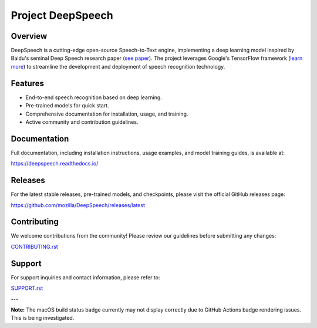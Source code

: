 Project DeepSpeech
==================

.. image:: https://readthedocs.org/projects/deepspeech/badge/?version=latest
   :target: https://deepspeech.readthedocs.io/?badge=latest
   :alt: Documentation Status

.. image:: https://img.shields.io/github/actions/workflow/status/mozilla/DeepSpeech/macOS-amd64.yml?branch=main
   :target: https://github.com/mozilla/DeepSpeech/actions/workflows/macOS-amd64.yml
   :alt: macOS Build Status
   :class: badge
   :align: left

.. image:: https://github.com/mozilla/DeepSpeech/actions/workflows/lint.yml/badge.svg
   :target: https://github.com/mozilla/DeepSpeech/actions/workflows/lint.yml
   :alt: Linter Status
   :class: badge
   :align: left

.. image:: https://github.com/mozilla/DeepSpeech/actions/workflows/docker.yml/badge.svg
   :target: https://github.com/mozilla/DeepSpeech/actions/workflows/docker.yml
   :alt: Docker Build Status
   :class: badge
   :align: left

Overview
--------

DeepSpeech is a cutting-edge open-source Speech-to-Text engine, implementing a deep learning model inspired by Baidu's seminal Deep Speech research paper (`see paper <https://arxiv.org/abs/1412.5567>`_). The project leverages Google's TensorFlow framework (`learn more <https://www.tensorflow.org/>`_) to streamline the development and deployment of speech recognition technology.

Features
--------

- End-to-end speech recognition based on deep learning.
- Pre-trained models for quick start.
- Comprehensive documentation for installation, usage, and training.
- Active community and contribution guidelines.

Documentation
-------------

Full documentation, including installation instructions, usage examples, and model training guides, is available at:

`https://deepspeech.readthedocs.io/ <https://deepspeech.readthedocs.io/?badge=latest>`_

Releases
--------

For the latest stable releases, pre-trained models, and checkpoints, please visit the official GitHub releases page:

`https://github.com/mozilla/DeepSpeech/releases/latest <https://github.com/mozilla/DeepSpeech/releases/latest>`_

Contributing
------------

We welcome contributions from the community! Please review our guidelines before submitting any changes:

`CONTRIBUTING.rst <CONTRIBUTING.rst>`_

Support
-------

For support inquiries and contact information, please refer to:

`SUPPORT.rst <SUPPORT.rst>`_

---

**Note:** The macOS build status badge currently may not display correctly due to GitHub Actions badge rendering issues. This is being investigated.

